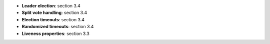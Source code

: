 * **Leader election**: section 3.4
* **Split vote handling**: section 3.4
* **Election timeouts**: section 3.4
* **Randomized timeouts**: section 3.4
* **Liveness properties**: section 3.3